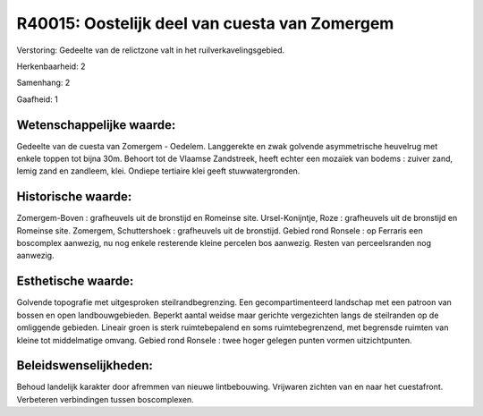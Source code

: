 R40015: Oostelijk deel van cuesta van Zomergem
==============================================

Verstoring:
Gedeelte van de relictzone valt in het ruilverkavelingsgebied.

Herkenbaarheid: 2

Samenhang: 2

Gaafheid: 1


Wetenschappelijke waarde:
~~~~~~~~~~~~~~~~~~~~~~~~~

Gedeelte van de cuesta van Zomergem - Oedelem. Langgerekte en zwak
golvende asymmetrische heuvelrug met enkele toppen tot bijna 30m.
Behoort tot de Vlaamse Zandstreek, heeft echter een mozaïek van bodems :
zuiver zand, lemig zand en zandleem, klei. Ondiepe tertiaire klei geeft
stuwwatergronden.


Historische waarde:
~~~~~~~~~~~~~~~~~~~

Zomergem-Boven : grafheuvels uit de bronstijd en Romeinse site.
Ursel-Konijntje, Roze : grafheuvels uit de bronstijd en Romeinse site.
Zomergem, Schuttershoek : grafheuvels uit de bronstijd. Gebied rond
Ronsele : op Ferraris een boscomplex aanwezig, nu nog enkele resterende
kleine percelen bos aanwezig. Resten van perceelsranden nog aanwezig.


Esthetische waarde:
~~~~~~~~~~~~~~~~~~~

Golvende topografie met uitgesproken steilrandbegrenzing. Een
gecompartimenteerd landschap met een patroon van bossen en open
landbouwgebieden. Beperkt aantal weidse maar gerichte vergezichten langs
de steilranden op de omliggende gebieden. Lineair groen is sterk
ruimtebepalend en soms ruimtebegrenzend, met begrensde ruimten van
kleine tot middelmatige omvang. Gebied rond Ronsele : twee hoger gelegen
punten vormen uitzichtpunten.




Beleidswenselijkheden:
~~~~~~~~~~~~~~~~~~~~~

Behoud landelijk karakter door afremmen van nieuwe lintbebouwing.
Vrijwaren zichten van en naar het cuestafront. Verbeteren verbindingen
tussen boscomplexen.
